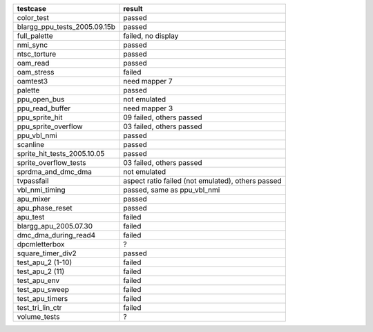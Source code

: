 
================================ ================================
       testcase                              result
================================ ================================
color_test                       passed
blargg_ppu_tests_2005.09.15b     passed
full_palette                     failed, no display
nmi_sync                         passed
ntsc_torture                     passed
oam_read                         passed
oam_stress                       failed
oamtest3                         need mapper 7
palette                          passed
ppu_open_bus                     not emulated
ppu_read_buffer                  need mapper 3
ppu_sprite_hit                   09 failed, others passed
ppu_sprite_overflow              03 failed, others passed
ppu_vbl_nmi                      passed
scanline                         passed
sprite_hit_tests_2005.10.05      passed
sprite_overflow_tests            03 failed, others passed
sprdma_and_dmc_dma               not emulated
tvpassfail                       aspect ratio failed (not emulated), others passed
vbl_nmi_timing                   passed, same as ppu_vbl_nmi
apu_mixer                        passed
apu_phase_reset                  passed
apu_test                         failed
blargg_apu_2005.07.30	         failed
dmc_dma_during_read4             failed
dpcmletterbox                    ?
square_timer_div2                passed
test_apu_2 (1-10)                failed
test_apu_2 (11)                  failed
test_apu_env                     failed
test_apu_sweep                   failed
test_apu_timers                  failed
test_tri_lin_ctr                 failed
volume_tests                     ?
================================ ================================
